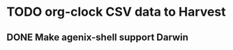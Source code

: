 * TODO org-clock CSV data to Harvest
:LOGBOOK:
CLOCK: [2025-02-14 Fri 16:49]--[2025-02-14 Fri 18:54] =>  2:05
CLOCK: [2025-02-14 Fri 16:48]--[2025-02-14 Fri 16:49] =>  0:01
CLOCK: [2025-02-14 Fri 13:57]--[2025-02-14 Fri 14:40] =>  0:10
CLOCK: [2025-02-14 Fri 13:42]--[2025-02-14 Fri 13:57] =>  0:15
:END:
** DONE Make agenix-shell support Darwin
CLOSED: [2025-02-14 Fri 13:41]
:LOGBOOK:
CLOCK: [2025-02-14 Fri 10:21]--[2025-02-14 Fri 13:41] =>  3:20
:END:
